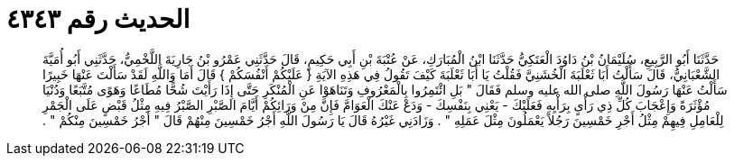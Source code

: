 
= الحديث رقم ٤٣٤٣

[quote.hadith]
حَدَّثَنَا أَبُو الرَّبِيعِ، سُلَيْمَانُ بْنُ دَاوُدَ الْعَتَكِيُّ حَدَّثَنَا ابْنُ الْمُبَارَكِ، عَنْ عُتْبَةَ بْنِ أَبِي حَكِيمٍ، قَالَ حَدَّثَنِي عَمْرُو بْنُ جَارِيَةَ اللَّخْمِيُّ، حَدَّثَنِي أَبُو أُمَيَّةَ الشَّعْبَانِيُّ، قَالَ سَأَلْتُ أَبَا ثَعْلَبَةَ الْخُشَنِيَّ فَقُلْتُ يَا أَبَا ثَعْلَبَةَ كَيْفَ تَقُولُ فِي هَذِهِ الآيَةِ ‏{‏ عَلَيْكُمْ أَنْفُسَكُمْ ‏}‏ قَالَ أَمَا وَاللَّهِ لَقَدْ سَأَلْتَ عَنْهَا خَبِيرًا سَأَلْتُ عَنْهَا رَسُولَ اللَّهِ صلى الله عليه وسلم فَقَالَ ‏"‏ بَلِ ائْتَمِرُوا بِالْمَعْرُوفِ وَتَنَاهَوْا عَنِ الْمُنْكَرِ حَتَّى إِذَا رَأَيْتَ شُحًّا مُطَاعًا وَهَوًى مُتَّبَعًا وَدُنْيَا مُؤْثَرَةً وَإِعْجَابَ كُلِّ ذِي رَأْىٍ بِرَأْيِهِ فَعَلَيْكَ - يَعْنِي بِنَفْسِكَ - وَدَعْ عَنْكَ الْعَوَامَّ فَإِنَّ مِنْ وَرَائِكُمْ أَيَّامَ الصَّبْرِ الصَّبْرُ فِيهِ مِثْلُ قَبْضٍ عَلَى الْجَمْرِ لِلْعَامِلِ فِيهِمْ مِثْلُ أَجْرِ خَمْسِينَ رَجُلاً يَعْمَلُونَ مِثْلَ عَمَلِهِ ‏"‏ ‏.‏ وَزَادَنِي غَيْرُهُ قَالَ يَا رَسُولَ اللَّهِ أَجْرُ خَمْسِينَ مِنْهُمْ قَالَ ‏"‏ أَجْرُ خَمْسِينَ مِنْكُمْ ‏"‏ ‏.‏